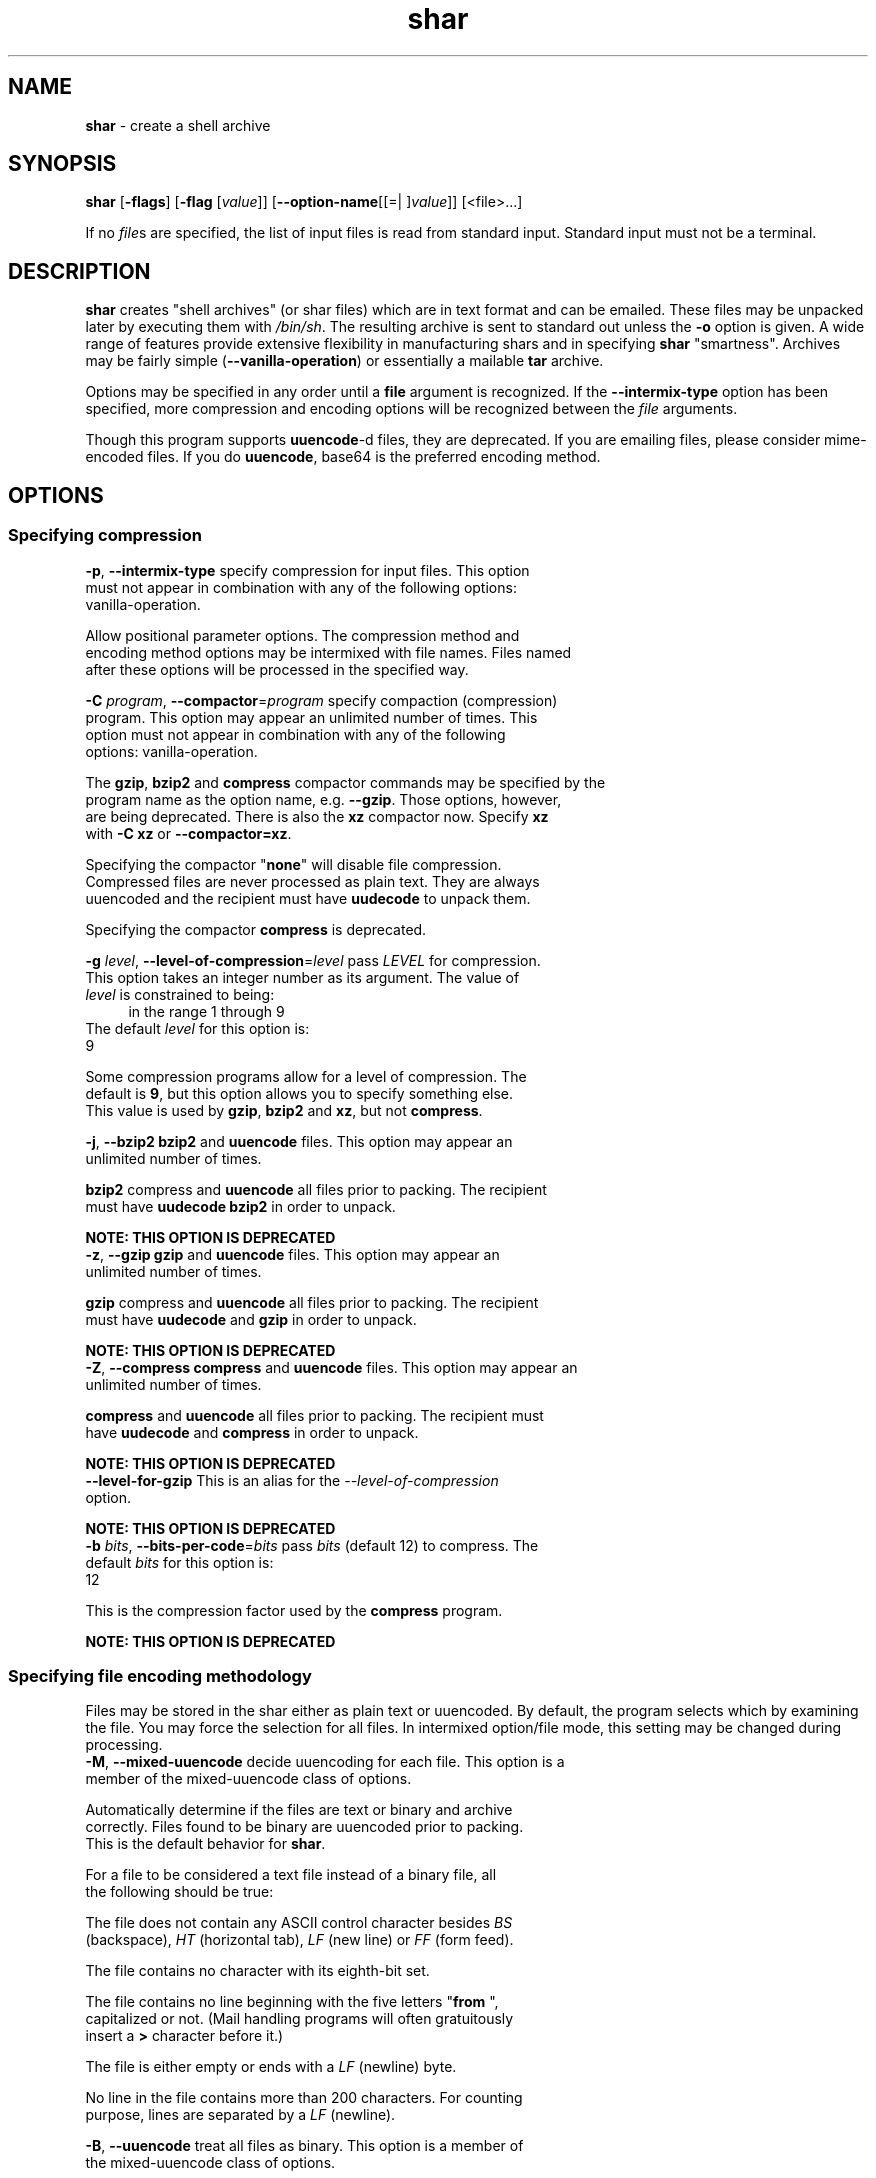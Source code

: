 .de1 NOP
.  it 1 an-trap
.  if \\n[.$] \,\\$*\/
..
.ie t \
.ds B-Font [CB]
.ds I-Font [CI]
.ds R-Font [CR]
.el \
.ds B-Font B
.ds I-Font I
.ds R-Font R
.TH shar 1 "07 Feb 2015" "GNU sharutils (4.15)" "User Commands"
.\"
.\" DO NOT EDIT THIS FILE (in-mem file)
.\"
.\" It has been AutoGen-ed
.\" From the definitions shar-opts.def
.\" and the template file agman-cmd.tpl
.SH NAME
\f\*[B-Font]shar\fP
\- create a shell archive
.SH SYNOPSIS
\f\*[B-Font]shar\fP
.\" Mixture of short (flag) options and long options
[\f\*[B-Font]\-flags\f[]]
[\f\*[B-Font]\-flag\f[] [\f\*[I-Font]value\f[]]]
[\f\*[B-Font]\-\-option-name\f[][[=| ]\f\*[I-Font]value\f[]]]
[<file>...]
.sp \n(Ppu
.ne 2

If no \fIfile\fPs are specified, the list of input files is read
from standard input.  Standard input must not be a terminal.
.SH "DESCRIPTION"
\fBshar\fP creates "shell archives" (or shar files) which are in
text format and can be emailed.  These files may be unpacked later by
executing them with \fI/bin/sh\fP.  The resulting archive is sent to
standard out unless the \fB-o\fP option is given.  A wide range of
features provide extensive flexibility in manufacturing shars and in
specifying \fBshar\fP "smartness".  Archives may be fairly simple
(\fB--vanilla-operation\fP) or essentially a mailable \fBtar\fP
archive.
.sp
Options may be specified in any order until a \fBfile\fP argument is
recognized.  If the \fB--intermix-type\fP option has been specified,
more compression and encoding options will be recognized between the
\fIfile\fP arguments.
.sp
Though this program supports \fBuuencode\fP-d files, they
are deprecated.  If you are emailing files, please consider
mime-encoded files.  If you do \fBuuencode\fP, base64 is the
preferred encoding method.
.SH "OPTIONS"
.SS "Specifying compression"
.TP
.NOP \f\*[B-Font]\-p\f[], \f\*[B-Font]\-\-intermix\-type\f[]
specify compression for input files.
This option must not appear in combination with any of the following options:
vanilla-operation.
.sp
Allow positional parameter options.  The compression method and
encoding method options may be intermixed with file names.
Files named after these options will be processed in the specified way.
.TP
.NOP \f\*[B-Font]\-C\f[] \f\*[I-Font]program\f[], \f\*[B-Font]\-\-compactor\f[]=\f\*[I-Font]program\f[]
specify compaction (compression) program.
This option may appear an unlimited number of times.
This option must not appear in combination with any of the following options:
vanilla-operation.
.sp
The \fBgzip\fP, \fBbzip2\fP and \fBcompress\fP compactor
commands may be specified by the program name as the option name,
e.g. \fB--gzip\fP.  Those options, however, are being deprecated.
There is also the \fBxz\fP compactor now.  Specify \fBxz\fP
with \fB-C xz\fP or \fB--compactor=xz\fP.
.sp
        Specifying the compactor "\fBnone\fP" will disable file compression.
Compressed files are never processed as plain text.  They are always
uuencoded and the recipient must have \fBuudecode\fP to unpack
them.
.sp
Specifying the compactor \fBcompress\fP is deprecated.
.TP
.NOP \f\*[B-Font]\-g\f[] \f\*[I-Font]level\f[], \f\*[B-Font]\-\-level\-of\-compression\f[]=\f\*[I-Font]level\f[]
pass \fILEVEL\fP for compression.
This option takes an integer number as its argument.
The value of
\f\*[I-Font]level\f[]
is constrained to being:
.in +4
.nf
.na
in the range  1 through 9
.fi
.in -4
The default
\f\*[I-Font]level\f[]
for this option is:
.ti +4
 9
.sp
Some compression programs allow for a level of compression.  The
default is \fB9\fP, but this option allows you to specify something
else.  This value is used by \fBgzip\fP, \fBbzip2\fP and
\fBxz\fP, but not \fBcompress\fP.
.TP
.NOP \f\*[B-Font]\-j\f[], \f\*[B-Font]\-\-bzip2\f[]
\fBbzip2\fP and \fBuuencode\fP files.
This option may appear an unlimited number of times.
.sp
\fBbzip2\fP compress and \fBuuencode\fP all files
prior to packing.  The recipient must have \fBuudecode\fP
\fBbzip2\fP in order to unpack.
.sp
.B
NOTE: THIS OPTION IS DEPRECATED
.TP
.NOP \f\*[B-Font]\-z\f[], \f\*[B-Font]\-\-gzip\f[]
\fBgzip\fP and \fBuuencode\fP files.
This option may appear an unlimited number of times.
.sp
\fBgzip\fP compress and \fBuuencode\fP all files prior
to packing.  The recipient must have \fBuudecode\fP and
\fBgzip\fP in order to unpack.
.sp
.B
NOTE: THIS OPTION IS DEPRECATED
.TP
.NOP \f\*[B-Font]\-Z\f[], \f\*[B-Font]\-\-compress\f[]
\fBcompress\fP and \fBuuencode\fP files.
This option may appear an unlimited number of times.
.sp
\fBcompress\fP and \fBuuencode\fP all files prior to
packing.  The recipient must have \fBuudecode\fP and
\fBcompress\fP in order to unpack.
.sp
.B
NOTE: THIS OPTION IS DEPRECATED
.TP
.NOP \f\*[B-Font]\-\-level-for-gzip\f[]
This is an alias for the \fI--level-of-compression\fR option.
.sp
.B
NOTE: THIS OPTION IS DEPRECATED
.TP
.NOP \f\*[B-Font]\-b\f[] \f\*[I-Font]bits\f[], \f\*[B-Font]\-\-bits\-per\-code\f[]=\f\*[I-Font]bits\f[]
pass \fIbits\fP (default 12) to compress.
The default
\f\*[I-Font]bits\f[]
for this option is:
.ti +4
 12
.sp
This is the compression factor used by the \fBcompress\fP program.
.sp
.B
NOTE: THIS OPTION IS DEPRECATED
.SS "Specifying file encoding methodology"
Files may be stored in the shar either as plain text or uuencoded.
By default, the program selects which by examining the file.
You may force the selection for all files.  In intermixed option/file
mode, this setting may be changed during processing.
.TP
.NOP \f\*[B-Font]\-M\f[], \f\*[B-Font]\-\-mixed\-uuencode\f[]
decide uuencoding for each file.
This option is a member of the mixed-uuencode class of options.
.sp
Automatically determine if the files are text or binary and archive
correctly.  Files found to be binary are uuencoded prior to packing.
This is the default behavior for \fBshar\fP.
.sp
For a file to be considered a text file instead of a binary file,
all the following should be true:
.sp 1
The file does not contain any ASCII control character besides \fIBS\fP
(backspace), \fIHT\fP (horizontal tab), \fILF\fP (new line) or
\fIFF\fP (form feed).
.sp 1
The file contains no character with its eighth-bit set.
.sp 1
The file contains no line beginning with the five letters
"\fBfrom \fP", capitalized or not.  (Mail handling programs
will often gratuitously insert a \fB>\fP character before it.)
.sp 1
The file is either empty or ends with a \fILF\fP (newline) byte.
.sp 1
No line in the file contains more than 200 characters.  For counting
purpose, lines are separated by a \fILF\fP (newline).
.br
.TP
.NOP \f\*[B-Font]\-B\f[], \f\*[B-Font]\-\-uuencode\f[]
treat all files as binary.
This option is a member of the mixed-uuencode class of options.
.sp
Use \fBuuencode\fP prior to packing all files.  This
increases the size of the archive.  The recipient must have
\fBuudecode\fP in order to unpack.  Compressed files are
always encoded.
.TP
.NOP \f\*[B-Font]\-T\f[], \f\*[B-Font]\-\-text\-files\f[]
treat all files as text.
This option is a member of the mixed-uuencode class of options.
.sp
If you have files with non-ascii bytes or text that some mail handling
programs do not like, you may find difficulties.  However, if you are
using FTP or SSH/SCP, the non-conforming text files should be okay.
.SS "Specifying file selection and output modes"
.TP
.NOP \f\*[B-Font]\-o\f[] \f\*[I-Font]prefix\f[], \f\*[B-Font]\-\-output\-prefix\f[]=\f\*[I-Font]prefix\f[]
print output to file PREFIX.nn.
.sp
Save the archive to files \fIprefix.01\fP thru \fIprefix.nn\fP
instead of sending all output to standard out.  Must be specified when
the \fB--whole-size-limit\fP or \fB--split-size-limit\fP
options are specified.
.sp
When \fBprefix\fP contains a \fB%\fP character, \fBprefix\fP is then
interpreted as a \fBsprintf\fP format, which should be able to display
a single decimal number.  When \fBprefix\fP does not contain such a
\fB%\fP character, the string \fB.%02d\fP is internally appended.
.TP
.NOP \f\*[B-Font]\-l\f[] \f\*[I-Font]size\f[], \f\*[B-Font]\-\-whole\-size\-limit\f[]=\f\*[I-Font]size\f[]
split archive, not files, to \fIsize\fP.
This option is a member of the whole-size-limit class of options.
This option must appear in combination with the following options:
output-prefix.
This option takes an integer number as its argument.
The value of
\f\*[I-Font]size\f[]
is constrained to being:
.in +4
.nf
.na
in the range  8 through 1023, or
in the range  8192 through 4194304
.fi
.in -4
.sp
Limit the output file size to \fIsize\fP bytes, but don't split input
files.  If \fIsize\fP is less than 1024, then it will be multiplied
by 1024.  The value may also be specified with a k, K, m or M suffix.
The number is then multiplied by 1000, 1024, 1000000, or 1048576,
respectively.  4M (4194304) is the maximum allowed.
.sp
Unlike the \fBsplit-size-limit\fP option, this allows the recipient
of the shar files to unpack them in any order.
.TP
.NOP \f\*[B-Font]\-L\f[] \f\*[I-Font]size\f[], \f\*[B-Font]\-\-split\-size\-limit\f[]=\f\*[I-Font]size\f[]
split archive or files to \fIsize\fP.
This option is a member of the whole-size-limit class of options.
This option must appear in combination with the following options:
output-prefix.
This option takes an integer number as its argument.
The value of
\f\*[I-Font]size\f[]
is constrained to being:
.in +4
.nf
.na
in the range  8 through 1023, or
in the range  8192 through 4194304
.fi
.in -4
.sp
Limit output file size to \fIsize\fP bytes, splitting files if
necessary.  The allowed values are specified as with the
\fB--whole-size-limit\fP option.
.sp
The archive parts created with this option must be unpacked in the
correct order.  If the recipient of the shell archives wants to put
all of them in a single email folder (file), they will have to be
saved in the correct order for \fBunshar\fP to unpack them all at
once (using one of the split archive options).
see: unshar Invocation.
.TP
.NOP \f\*[B-Font]\-I\f[] \f\*[I-Font]file\f[], \f\*[B-Font]\-\-input\-file\-list\f[]=\f\*[I-Font]file\f[]
read file list from a file.
.sp
This option causes \fIfile\fP to be reopened as standard input.  If
no files are found on the input line, then standard input is read for
input file names.  Use of this option will prohibit input files from
being listed on the command line.
.sp
Input must be in a form similar to that generated by \fBfind\fP,
one filename per line.  This switch is especially useful when the
command line will not hold the list of files to be archived.
.sp
If the \fB--intermix-type\fP option is specified on the command
line, then the compression options may be included in the standard
input on lines by themselves and no file name may begin with a hyphen.
.sp
For example:
.nf
    { echo \--compact xz
       find . \-type f \-print | sort
    } | shar \-S \-p \-L50K \-o /somewhere/big
.fi
.TP
.NOP \f\*[B-Font]\-S\f[], \f\*[B-Font]\-\-stdin\-file\-list\f[]
read file list from standard input.
.sp
This option is actually a no-op.  It is a wrapper for
\fB--input-file-list=-\fP.
.sp
.B
NOTE: THIS OPTION IS DEPRECATED
.SS "Controlling the shar headers"
.TP
.NOP \f\*[B-Font]\-n\f[] \f\*[I-Font]name\f[], \f\*[B-Font]\-\-archive\-name\f[]=\f\*[I-Font]name\f[]
use \fIname\fP to document the archive.
.sp
Name of archive to be included in the subject header of the shar
files.  See the \fB--net-headers\fP option.
.TP
.NOP \f\*[B-Font]\-s\f[] \f\*[I-Font]who@where\f[], \f\*[B-Font]\-\-submitter\f[]=\f\*[I-Font]who@where\f[]
override the submitter name.
.sp
\fBshar\fP will normally determine the submitter name by querying
the system.  Use this option if it is being done on behalf of another.
.TP
.NOP \f\*[B-Font]\-a\f[], \f\*[B-Font]\-\-net\-headers\f[]
output Submitted-by: & Archive-name: headers.
This option must appear in combination with the following options:
archive-name.
.sp
Adds specialized email headers:
.nf
    Submitted-by: \fIwho@@where\fP
    Archive-name: \fIname\fP/part##
.fi
The \fIwho@@where\fP is normally derived, but can be specified with the
\fB--submitter\fP option.  The \fIname\fP must be provided with the
\fB--archive-name\fP option.  If the archive name includes a slash
(\fB/\fP) character, then the \fB/part##\fP is omitted.  Thus
\fB-n xyzzy\fP produces:
.nf
    xyzzy/part01
    xyzzy/part02
.fi
.sp
while \fB-n xyzzy/patch\fP produces:
.nf
    xyzzy/patch01
    xyzzy/patch02
.fi
.sp
and \fB-n xyzzy/patch01.\fP produces:
.nf
    xyzzy/patch01.01
    xyzzy/patch01.02
.fi
.TP
.NOP \f\*[B-Font]\-c\f[], \f\*[B-Font]\-\-cut\-mark\f[]
start the shar with a cut line.
.sp
A line saying 'Cut here' is placed at the
start of each output file.
.TP
.NOP \f\*[B-Font]\-t\f[], \f\*[B-Font]\-\-translate\f[]
translate messages in the script.
.sp
Translate messages in the script.  If you have set the \fBLANG\fP
environment variable, messages printed by \fBshar\fP will be in the
specified language.  The produced script will still be emitted using
messages in the lingua franca of the computer world: English.  This
option will cause the script messages to appear in the languages
specified by the \fBLANG\fP environment variable set when the script
is produced.
.SS "Protecting against transmission issues"
.TP
.NOP \f\*[B-Font]\-\-no\-character\-count\f[]
do not use `wc \-c' to check size.
.sp
Do NOT check each file with 'wc \-c' after unpack.
The default is to check.
.TP
.NOP \f\*[B-Font]\-D\f[], \f\*[B-Font]\-\-no\-md5\-digest\f[]
do not use \fBmd5sum\fP digest to verify.
.sp
Do \fInot\fP use \fBmd5sum\fP digest to verify the unpacked files.
The default is to check.
.TP
.NOP \f\*[B-Font]\-F\f[], \f\*[B-Font]\-\-force\-prefix\f[]
apply the prefix character on every line.
.sp
Forces the prefix character to be prepended to every line, even if
not required.  This option may slightly increase the size of the archive,
especially if \fB--uuencode\fP or a compression option is used.
.TP
.NOP \f\*[B-Font]\-d\f[] \f\*[I-Font]delim\f[], \f\*[B-Font]\-\-here\-delimiter\f[]=\f\*[I-Font]delim\f[]
use \fIdelim\fP to delimit the files.
The default
\f\*[I-Font]delim\f[]
for this option is:
.ti +4
 SHAR_EOF
.sp
Use DELIM to delimit the files in the shar instead of SHAR_EOF.
This is for those who want to personalize their shar files.
The delimiter will always be prefixed and suffixed with underscores.
.SS "Producing different kinds of shars"
.TP
.NOP \f\*[B-Font]\-V\f[], \f\*[B-Font]\-\-vanilla\-operation\f[]
produce very simple shars.
.sp
This option produces \fBvanilla\fP shars which rely only upon the
existence of \fBecho\fP, \fBtest\fP and \fBsed\fP in the
unpacking environment.
.sp
It changes the default behavior from mixed mode
(\fB--mixed-uuencode\fP) to text mode (\fB--text-files\fP).
Warnings are produced if options are specified that will require
decompression or decoding in the unpacking environment.
.TP
.NOP \f\*[B-Font]\-P\f[], \f\*[B-Font]\-\-no\-piping\f[]
use temporary files between programs.
.sp
In the \fIshar\fP file, use a temporary file to hold file contents
between unpacking stages instead of using pipes.  This option is
mandatory when you know the unpacking will happen on systems that do
not support pipes.
.TP
.NOP \f\*[B-Font]\-x\f[], \f\*[B-Font]\-\-no\-check\-existing\f[]
blindly overwrite existing files.
.sp
Create the archive so that when processed it will overwrite existing
files without checking first.  If neither this option nor the
\fB--query-user\fP option is specified, the unpack will not
overwrite pre-existing files.  In all cases, however, if
\fB--cut-mark\fP is passed as a parameter to the script when
unpacking, then existing files will be overwritten unconditionally.
.sp
.nf
    sh shar-archive-file \-c
.fi
.TP
.NOP \f\*[B-Font]\-X\f[], \f\*[B-Font]\-\-query\-user\f[]
ask user before overwriting files.
This option must not appear in combination with any of the following options:
vanilla-operation.
.sp
When unpacking, interactively ask the user if files should be
overwritten.  Do not use for shars submitted to the net.
.sp
Use of this option produces shars which \fIwill\fP cause problems
with some unshar-style procedures, particularly when used
together with vanilla mode (\fB--vanilla-operation\fP).  Use this
feature mainly for archives to be passed among agreeable parties.
Certainly, \fB-X\fP is \fInot\fP for shell archives which are to be
submitted to Usenet or other public networks.
.sp
The problem is that \fBunshar\fP programs or procedures often feed
\fI/bin/sh\fP from its standard input, thus putting \fI/bin/sh\fP
and the shell archive script in competition for input lines.  As an
attempt to alleviate this problem, \fBshar\fP will try to detect
if \fI/dev/tty\fP exists at the receiving site and will use it to
read user replies.  But this does not work in all cases, it may happen
that the receiving user will have to avoid using \fBunshar\fP
programs or procedures, and call \fI/bin/sh\fP directly.  In vanilla
mode, using \fI/dev/tty\fP is not even attempted.
.TP
.NOP \f\*[B-Font]\-m\f[], \f\*[B-Font]\-\-no\-timestamp\f[]
do not restore modification times.
.sp
Avoid generating 'touch' commands to restore the file modification
dates when unpacking files from the archive.
.sp
When file modification times are not preserved, project build programs
like "make" will see built files older than the files they get built
from.  This is why, when this option is not used, a special effort is
made to restore timestamps.
.TP
.NOP \f\*[B-Font]\-Q\f[], \f\*[B-Font]\-\-quiet\-unshar\f[]
avoid verbose messages at unshar time.
.sp
Verbose OFF.  Disables the inclusion of comments to be output when
the archive is unpacked.
.TP
.NOP \f\*[B-Font]\-f\f[], \f\*[B-Font]\-\-basename\f[]
restore in one directory, despite hierarchy.
.sp
Restore by the base file name only, rather than path.  This option
causes only file names to be used, which is useful when building a
shar from several directories, or another directory.  Note that if a
directory name is passed to shar, the substructure of that directory
will be restored whether this option is specified or not.
.SS "Internationalization options"
.TP
.NOP \f\*[B-Font]\-\-no\-i18n\f[]
do not internationalize.
.sp
Do not produce internationalized shell archives, use default English
messages.  By default, shar produces archives that will try to output
messages in the unpackers preferred language (as determined by the
LANG/LC_MESSAGES environmental variables) when they are unpacked.  If
no message file for the unpackers language is found at unpack time,
messages will be in English.
.TP
.NOP \f\*[B-Font]\-\-print\-text\-domain\-dir\f[]
print directory with shar messages.
.sp
Prints the directory shar looks in to find messages files
for different languages, then immediately exits.
.SS "User feedback/entertainment"
.TP
.NOP \f\*[B-Font]\-q\f[], \f\*[B-Font]\-\-quiet\f[]
do not output verbose messages.
.sp
omit progress messages.
.TP
.NOP \f\*[B-Font]\-\-silent\f[]
This is an alias for the \fI--quiet\fR option.
.TP
.NOP \f\*[B-Font]\-h\f[], \f\*[B-Font]\-\-help\f[]
Display usage information and exit.
.TP
.NOP \f\*[B-Font]\-\&!\f[], \f\*[B-Font]\-\-more-help\f[]
Pass the extended usage information through a pager.
.TP
.NOP \f\*[B-Font]\-R\f[] [\f\*[I-Font]cfgfile\f[]], \f\*[B-Font]\-\-save-opts\f[] [=\f\*[I-Font]cfgfile\f[]]
Save the option state to \fIcfgfile\fP.  The default is the \fIlast\fP
configuration file listed in the \fBOPTION PRESETS\fP section, below.
The command will exit after updating the config file.
.TP
.NOP \f\*[B-Font]\-r\f[] \f\*[I-Font]cfgfile\f[], \f\*[B-Font]\-\-load-opts\f[]=\f\*[I-Font]cfgfile\f[], \f\*[B-Font]\-\-no-load-opts\f[]
Load options from \fIcfgfile\fP.
The \fIno-load-opts\fP form will disable the loading
of earlier config/rc/ini files.  \fI\-\-no-load-opts\fP is handled early,
out of order.
.TP
.NOP \f\*[B-Font]\-v\f[] [{\f\*[I-Font]v|c|n\f[] \f\*[B-Font]\-\-version\f[] [{\f\*[I-Font]v|c|n\f[]}]}]
Output version of program and exit.  The default mode is `v', a simple
version.  The `c' mode will print copyright information and `n' will
print the full copyright notice.
.PP
.SH "OPTION PRESETS"
Any option that is not marked as \fInot presettable\fP may be preset
by loading values from configuration ("RC" or ".INI") file(s).
The file "\fI$HOME/.sharrc\fP" will be used, if present.
.SH WARNINGS
No attempt is made to restore the protection and modification dates
for directories, even if this is done by default for files.  Thus, if
a directory is given to \fBshar\fP, the protection and modification
dates of corresponding unpacked directory may not match those of the
original.
.sp
If a directory is passed to shar, it may be scanned more than once, to
conserve memory.  Therefore, do not change the directory contents
while shar is running.
.sp
Be careful that the output file(s) are not included in the inputs or
shar may loop until the disk fills up.  Be particularly careful when a
directory is passed to shar that the output files are not in that
directory or a subdirectory of it.
.sp
Use of the compression and encoding options will slow the archive
process, perhaps considerably.
.sp
Use of the \fB\-\-query\-user\fP produces shars which \fIwill\fP
cause problems with many unshar procedures.  Use this feature only for
archives to be passed among agreeable parties.  Certainly,
\fBquery\-user\fP is NOT for shell archives which are to be
distributed across the net.  The use of compression in net shars will
cause you to be flamed off the earth.  Not using the
\fB\-\-no\-timestamp\fP or \fB\-\-force\-prefix\fP options may also
get you occasional complaints.  Put these options into your
\fI~/.sharrc\fP file.
.SH "FILES"
See \fBOPTION PRESETS\fP for configuration files.
.SH EXAMPLES
The first shows how to make a shell archive out of all C program
sources.  The second produces a shell archive with all \fI.c\fP and
\fI.h\fP files, which unpacks silently.  The third gives a shell
archive of all uuencoded \fI.arc\fP files, into numbered files
starting from \fIarc.sh.01\fP.  The last example gives a shell
archive which will use only the file names at unpack time.
.sp
.br
.in +4
.nf
shar *.c > cprog.shar
shar \-Q *.[ch] > cprog.shar
shar \-B \-l28 \-oarc.sh *.arc
shar \-f /lcl/src/u*.c > u.sh
.in -4
.fi
.SH "EXIT STATUS"
One of the following exit values will be returned:
.TP
.NOP 0 " (EXIT_SUCCESS)"
Successful program execution.
.TP
.NOP 1 " (EXIT_OPTION_ERROR)"
The command options were misconfigured.
.TP
.NOP 2 " (EXIT_FILE_NOT_FOUND)"
a specified input could not be found
.TP
.NOP 3 " (EXIT_CANNOT_OPENDIR)"
open/close of specified directory failed
.TP
.NOP 4 " (EXIT_FAILED)"
Resource limit/miscelleaneous shar command failure
.TP
.NOP 63 " (EXIT_BUG)"
There is a shar command bug.  Please report it.
.TP
.NOP 66 " (EX_NOINPUT)"
A specified configuration file could not be loaded.
.TP
.NOP 70 " (EX_SOFTWARE)"
libopts had an internal operational error.  Please report
it to autogen-users@lists.sourceforge.net.  Thank you.
.PP
.SH "SEE ALSO"
unshar(1)
.SH AUTHORS
The \fIshar\fP and \fIunshar\fP programs is the collective work of
many authors.  Many people contributed by reporting problems,
suggesting various improvements or submitting actual code.  A list of
these people is in the \fITHANKS\fP file in the sharutils distribution.
.SH "COPYRIGHT"
Copyright (C) 1994-2015 Free Software Foundation, Inc. all rights reserved.
This program is released under the terms of the GNU General Public License, version 3 or later.
.SH BUGS
Please put \fBsharutils\fP in the subject line for emailed bug
reports.  It helps to spot the message.
.sp \n(Ppu
.ne 2

Please send bug reports to: bug-gnu-utils@gnu.org
.SH "NOTES"
This manual page was \fIAutoGen\fP-erated from the \fBshar\fP
option definitions.
